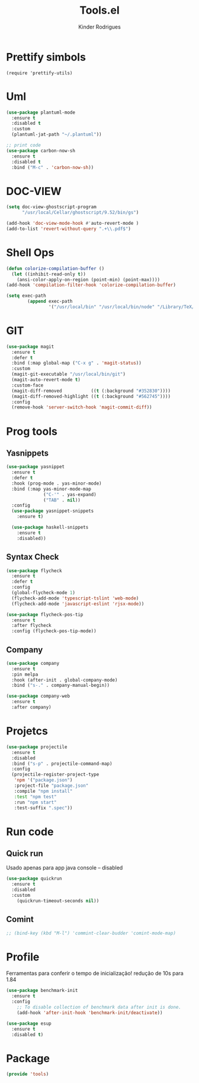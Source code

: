 #+title: Tools.el
#+author: Kinder Rodrigues
#+startup: overview
#+property: header-args :comments yes :results silent :tangle "../init-files-c/tools.el"
#+reveal_theme: night

* Prettify simbols
#+begin_src elisp :tangle no
  (require 'prettify-utils)
#+end_src


* Uml
#+begin_src emacs-lisp
(use-package plantuml-mode
  :ensure t
  :disabled t
  :custom
  (plantuml-jat-path "~/.plantuml"))

;; print code
(use-package carbon-now-sh
  :ensure t
  :disabled t
  :bind ("M-c" . 'carbon-now-sh))

#+end_src


* DOC-VIEW
#+begin_src emacs-lisp
(setq doc-view-ghostscript-program
      "/usr/local/Cellar/ghostscript/9.52/bin/gs")

(add-hook 'doc-view-mode-hook #'auto-revert-mode )
(add-to-list 'revert-without-query ".+\\.pdf$")
#+end_src


* Shell Ops
#+begin_src emacs-lisp
(defun colorize-compilation-buffer ()
  (let ((inhibit-read-only t))
    (ansi-color-apply-on-region (point-min) (point-max))))
(add-hook 'compilation-filter-hook 'colorize-compilation-buffer)

(setq exec-path
        (append exec-path
                '("/usr/local/bin" "/usr/local/bin/node" "/Library/TeX/texbin")))

#+end_src


* GIT
#+begin_src emacs-lisp
(use-package magit
  :ensure t
  :defer t
  :bind (:map global-map ("C-x g" . 'magit-status))
  :custom
  (magit-git-executable "/usr/local/bin/git")
  (magit-auto-revert-mode t)
  :custom-face
  (magit-diff-removed           ((t (:background "#352830"))))
  (magit-diff-removed-highlight ((t (:background "#562745"))))
  :config
  (remove-hook 'server-switch-hook 'magit-commit-diff))

#+end_src


* Prog tools
** Yasnippets
#+begin_src emacs-lisp
(use-package yasnippet
  :ensure t
  :defer t
  :hook (prog-mode . yas-minor-mode)
  :bind (:map yas-minor-mode-map
              ("C-'" . yas-expand)
              ("TAB" . nil))
  :config
  (use-package yasnippet-snippets
    :ensure t)

  (use-package haskell-snippets
    :ensure t
    :disabled))

#+end_src

** Syntax Check
#+begin_src emacs-lisp
(use-package flycheck
  :ensure t
  :defer t
  :config
  (global-flycheck-mode 1)
  (flycheck-add-mode 'typescript-tslint 'web-mode)
  (flycheck-add-mode 'javascript-eslint 'rjsx-mode))

(use-package flycheck-pos-tip
  :ensure t
  :after flycheck
  :config (flycheck-pos-tip-mode))

#+end_src

** Company
#+begin_src emacs-lisp
  (use-package company
    :ensure t
    :pin melpa
    :hook (after-init . global-company-mode)
    :bind ("s-." . company-manual-begin))

  (use-package company-web
    :ensure t
    :after company)

#+end_src


* Projetcs
#+begin_src emacs-lisp
(use-package projectile
  :ensure t
  :disabled
  :bind ("s-p" . projectile-command-map)
  :config
  (projectile-register-project-type
   'npm '("package.json")
   :project-file "package.json"
   :compile "npm install"
   :test "npm test"
   :run "npm start"
   :test-suffix ".spec"))

#+end_src


* Run code
** Quick run
Usado apenas para app java console -- disabled
#+begin_src emacs-lisp
  (use-package quickrun
    :ensure t
    :disabled
    :custom
      (quickrun-timeout-seconds nil))

#+end_src

** Comint
#+begin_src emacs-lisp
;; (bind-key (kbd "M-l") 'commint-clear-budder 'comint-mode-map)
#+end_src


* Profile
Ferramentas para conferir o tempo de inicialização!
redução de 10s para 1.84
#+begin_src emacs-lisp :tangle no
  (use-package benchmark-init
    :ensure t
    :config
      ;; To disable collection of benchmark data after init is done.
      (add-hook 'after-init-hook 'benchmark-init/deactivate))

  (use-package esup
    :ensure t
    :disabled t)
#+end_src


* Package
#+begin_src emacs-lisp
  (provide 'tools)
#+end_src
